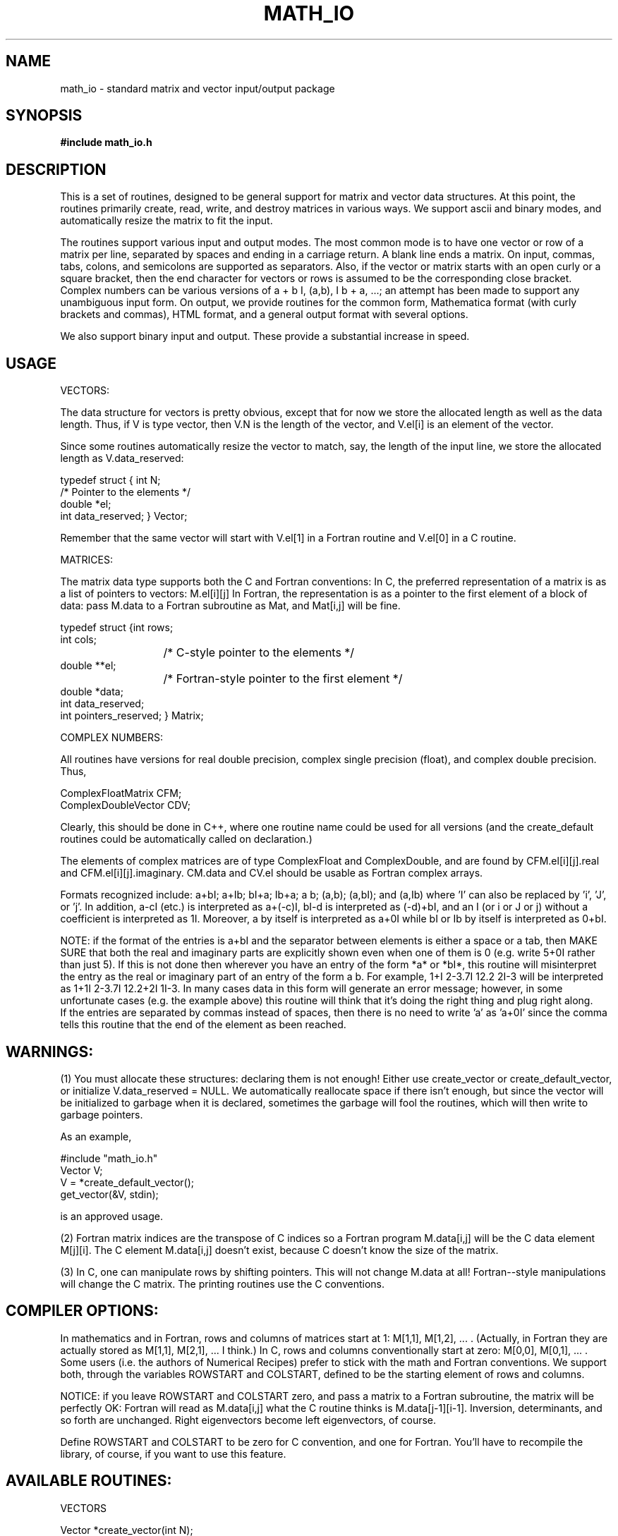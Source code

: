 .hy 0
.TH MATH_IO 3S "October 23 1991"
.ad

.SH NAME
math_io \- standard matrix and vector input/output package

.SH SYNOPSIS
.B #include "math_io.h"

.SH DESCRIPTION

This is a set of routines, designed to be general support for 
matrix and vector data structures.  At this point, the routines
primarily create, read, write, and destroy matrices in various
ways.  We support ascii and binary modes, and automatically resize
the matrix to fit the input.

The routines support various input and output modes.  The most
common mode is to have one vector or row of a matrix per line,
separated by spaces and ending in a carriage return.  A blank
line ends a matrix.  On input, commas, tabs, colons, and 
semicolons are supported as separators.  Also, if the 
vector or matrix starts with an open curly or a square bracket,
then the end character for vectors or rows is assumed to be the
corresponding close bracket.  Complex numbers can be various
versions of a + b I, (a,b), I b + a, ...; an attempt has been made
to support any unambiguous input form.  On output, we provide 
routines for the common form, Mathematica format (with
curly brackets and commas), HTML format, and a general output format
with several options.

We also support binary input and output.  These provide a substantial
increase in speed.


.SH USAGE

VECTORS:

The data structure for vectors is pretty obvious, except that
for now we store the allocated length as well as the data length.
Thus, if V is type vector, then V.N is the length of the vector, and
V.el[i] is an element of the vector.

Since some routines automatically resize the vector to match, say,
the length of the input line, we store the allocated length as
V.data_reserved:

   typedef struct { int N;
                    /* Pointer to the elements */
                    double   *el;
                    int data_reserved; } Vector;

Remember that the same vector will start with V.el[1] in a Fortran
routine and V.el[0] in a C routine.

MATRICES:

The matrix data type supports both the C and Fortran conventions:
In C, the preferred representation of a matrix is as a list of
pointers to vectors: M.el[i][j]
In Fortran, the representation is as a pointer to the first element
of a block of data: pass M.data to a Fortran subroutine as Mat, and 
Mat[i,j] will be fine.

.nf
typedef struct {int rows;
                int cols;
			    /* C-style pointer to the elements */
                double   **el;
			    /* Fortran-style pointer to the first element */
                double   *data;
                int data_reserved;
                int pointers_reserved; } Matrix;
.fi

COMPLEX NUMBERS:

All routines have versions for real double precision, complex single
precision (float), and complex double precision.  Thus,

.nf
ComplexFloatMatrix CFM;
ComplexDoubleVector CDV;
.fi

Clearly, this should
be done in C++, where one routine name could be used for all versions
(and the create_default routines could be automatically called on
declaration.)

The elements of complex matrices are of type ComplexFloat and ComplexDouble,
and are found by CFM.el[i][j].real and CFM.el[i][j].imaginary.  CM.data and
CV.el should be usable as Fortran complex arrays.

Formats recognized include: a+bI; a+Ib; bI+a; Ib+a; a b; (a,b);
(a,bI); and (a,Ib)  where 'I' can also be replaced by 'i', 'J', or 'j'.  
In addition, a-cI (etc.) is interpreted as a+(-c)I, bI-d is
interpreted as (-d)+bI, and an I (or i or J or j) without a
coefficient is interpreted as 1I.  Moreover, a by itself is
interpreted as a+0I while bI or Ib by itself is interpreted as 0+bI.


NOTE: if the format of the entries is a+bI and the separator between
elements is either a space or a tab, then MAKE SURE that both the
real and imaginary parts are explicitly shown even when one of them
is 0 (e.g. write 5+0I rather than just 5).  If this is not done then
wherever you have an entry of the form *a* or *bI*, this routine
will misinterpret the entry as the real or imaginary part of an entry
of the form a b.  For example,   1+I 2-3.7I 12.2 2I-3   will be
interpreted as     1+1I 2-3.7I 12.2+2I 1I-3.
In many cases data in this form will generate an error message;
however, in some unfortunate cases (e.g. the example above) this
routine will think that it's doing the right thing and plug right
along.
   If the entries are separated by commas instead of spaces, then
there is no need to write 'a' as 'a+0I' since the comma tells this
routine that the end of the element as been reached.



.SH WARNINGS: 

(1) You must allocate these structures: declaring them is not
enough!  Either use create_vector or create_default_vector, or
initialize V.data_reserved = NULL.
We automatically reallocate space if there isn't enough, but since
the vector will be initialized to garbage when it is declared,
sometimes the garbage will fool the routines, which will then
write to garbage pointers.

As an example,

#include "math_io.h"
   Vector V;
   V = *create_default_vector();
   get_vector(&V, stdin);

is an approved usage.

(2) Fortran matrix indices are the transpose of C indices
so a Fortran program M.data[i,j] will be the C data 
element M[j][i].  The C element M.data[i,j] doesn't
exist, because C doesn't know the size of the matrix.

(3) In C, one can manipulate rows by shifting pointers.
This will not change M.data at all!  Fortran--style
manipulations will change the C matrix.  The printing
routines use the C conventions.




.SH COMPILER OPTIONS:

In mathematics and in Fortran, rows and columns of matrices start
at 1: M[1,1], M[1,2], ... .  (Actually, in Fortran they are actually
stored as M[1,1], M[2,1], ... I think.)
In C, rows and columns conventionally start at zero:
M[0,0], M[0,1], ... .  Some users (i.e. the authors of Numerical
Recipes) prefer to stick with the math and Fortran conventions.  We
support both, through the variables ROWSTART and COLSTART, defined
to be the starting element of rows and columns.

NOTICE: if you leave ROWSTART and COLSTART zero, and pass a matrix to
a Fortran subroutine, the matrix will be perfectly OK: Fortran will
read as M.data[i,j] what the C routine thinks is M.data[j-1][i-1].
Inversion, determinants, and so forth are unchanged.  Right
eigenvectors become left eigenvectors, of course.

Define ROWSTART and COLSTART to be zero for C convention, and one for
Fortran.  You'll have to recompile the
library, of course, if you want to use this feature.


.SH AVAILABLE ROUTINES:

                               VECTORS

.nf
Vector *create_vector(int N);
int     get_vector(Vector *B, FILE *in);
int     get_binary_vector(Vector *B, FILE *in);
int     get_binary_int_vector(Vector *B, FILE *in);
void    put_vector(Vector V, FILE *out);
void    put_binary_vector(Vector V, FILE *out);
void    put_binary_int_vector(Vector V, FILE *out);
void    put_Mathematica_vector(Vector V, FILE *out);
void    put_HTML_vector(Vector V, FILE *out);
Vector *create_default_vector();
.fi

                          COMPLEX SINGLE VECTORS  

.nf
ComplexFloatVector     *create_complex_float_vector(int N);
int     get_complex_float_vector(ComplexFloatVector *B, FILE *in);
int     get_complex_float_binary_vector(ComplexFloatVector *B, FILE *in);
void    put_complex_float_vector(ComplexFloatVector V, FILE *out);
void    put_complex_float_binary_vector(ComplexFloatVector V, FILE *out);
void    put_complex_float_Mathematica_vector(ComplexFloatVector V,
                                                        FILE *out);
void    free_complex_float_vector(ComplexFloatVector* B);

void    put_formatted_complex_float_vector(ComplexFloatVector V, 
		FILE *out, char separator, char begin_char, char end_char, 
		char imaginary_char, char complex_sep, char complex_begin, 
		char complex_end);
void    put_complex_float_ordered_pair_vector(ComplexFloatVector V,
                                                    FILE *out);
void    put_complex_float_simple_vector(ComplexFloatVector V, FILE *out);
.fi

                          COMPLEX DOUBLE VECTORS

.nf
ComplexDoubleVector     *create_complex_double_vector(int N);
int     get_complex_double_vector(ComplexDoubleVector *B, FILE *in);
int     get_complex_double_binary_vector(ComplexDoubleVector *B, 
											FILE *in);
void    put_complex_double_vector(ComplexDoubleVector V, FILE *out);
void    put_complex_double_binary_vector(ComplexDoubleVector V, 
											FILE *out);
void    put_complex_double_Mathematica_vector(ComplexDoubleVector V,
											FILE *out);
void    put_complex_double_HTML_vector(ComplexDoubleVector V,
											FILE *out);
void    free_complex_double_vector(ComplexDoubleVector* B);

void    put_formatted_complex_double_vector(ComplexDoubleVector V, 
		FILE *out, char separator, char begin_char, char end_char, 
		char imaginary_char, char complex_sep, char complex_begin, 
		char complex_end);
void    put_complex_double_ordered_pair_vector(ComplexDoubleVector V,
											FILE *out);
void    put_complex_double_simple_vector(ComplexDoubleVector V, 
											FILE *out);
.fi

                               MATRICES

.nf
Matrix *create_matrix(int rows, int cols);
void    free_matrix(Matrix* A);
int     get_matrix(Matrix *A, FILE *in);
int     get_binary_matrix(Matrix *A, FILE *in);
int     get_binary_int_matrix(Matrix *A, FILE *in);
void    put_matrix(Matrix A, FILE *out);
void    put_binary_matrix(Matrix A, FILE *out);
void    put_binary_int_matrix(Matrix A, FILE *out);
void    put_Mathematica_matrix(Matrix A, FILE *out);
void    put_HTML_matrix(Matrix A, FILE *out);
void    put_formatted_matrix(Matrix A, FILE *out,
                           char separator, char beg_char, char end_char);
void    check_symmetric(Matrix A);
Matrix *create_default_matrix();
.fi

                          COMPLEX SINGLE MATRICES

.nf
ComplexFloatMatrix     *create_complex_float_matrix(int rows, int cols);
int     get_complex_float_matrix(ComplexFloatMatrix *A, FILE *in);
int     get_complex_float_binary_matrix(ComplexFloatMatrix *M, FILE *in);
void    put_complex_float_matrix(ComplexFloatMatrix M, FILE *out);
void    put_complex_float_binary_matrix(ComplexFloatMatrix M, FILE *out);
void    put_formatted_complex_float_matrix(ComplexFloatMatrix M, 
		FILE *out, char separator, char begin_char, char end_char, 
		char imaginary_char, char complex_sep, char complex_begin, 
		char complex_end);
void    put_complex_float_ordered_pair_matrix(ComplexFloatMatrix M,
											FILE *out);
void    put_complex_float_simple_matrix(ComplexFloatMatrix M, FILE *out);
void    free_complex_float_matrix(ComplexFloatMatrix *A);
ComplexFloatMatrix     *create_default_complex_float_matrix();
.fi

                          COMPLEX DOUBLE MATRICES

.nf
ComplexDoubleMatrix     *create_complex_double_matrix(int rows, int cols);
int     get_complex_double_matrix(ComplexDoubleMatrix *A, FILE *in);
int     get_complex_double_binary_matrix(ComplexDoubleMatrix *M, 
											FILE *in);
void    put_complex_double_matrix(ComplexDoubleMatrix M, FILE *out);
void    put_complex_double_binary_matrix(ComplexDoubleMatrix M, 
											FILE *out);
void    put_formatted_complex_double_matrix(ComplexDoubleMatrix M, 
		FILE *out, char separator, char begin_char, char end_char, 
		char imaginary_char, char complex_sep, char complex_begin, 
		char complex_end);
void    put_complex_double_HTML_matrix(ComplexDoubleMatrix M,
											FILE *out);
void    put_complex_double_Mathematica_matrix(ComplexDoubleMatrix M,
											FILE *out);
void    put_complex_double_ordered_pair_matrix(ComplexDoubleMatrix M,
											FILE *out);
void    put_complex_double_simple_matrix(ComplexDoubleMatrix M, 
											FILE *out);
void    free_complex_double_matrix(ComplexDoubleMatrix *A);
ComplexDoubleMatrix     *create_default_complex_double_matrix();
.fi

.SH EXAMPLE

A good example of the use of these routines is given in ConvertMatrices.
A schematic usage might be

.nf
(schematic.c)

#include <stdio.h>
#include "math_io.h"
main()
{
   Matrix M;
   M = *create_default_matrix();
   while(get_matrix(&M, stdin) != EOF)
   {
       put_matrix(M, stdout);
   }
}

cc -o schematic math_io.c schematic.c -lm

schematic

1 2 3
3 2 1

(returns)
1 2 3
3 2 1
.fi

.SH EFFICIENCY:

The binary routines have been tinkered with to make them fast.  They use
fwrite and fread.

fwrite is buffered, so it can be much faster than write, which calls
a system routine for each row.  It's also ANSI, so will be more
portable.  The error checking routines are probably not necessary
and haven't been thoroughly debugged, because fwrite so far has not
failed us.

I passed large, binary files through several pipes, using the
fread and fwrite routines, and compared them with routines written
with read and write.  Rough averages follow:

                  fwrite                        write
               CPU     Elapsed               CPU     Elapsed

Varied        0.42       9.0                 0.31     13.4 

Long, Thin    0.62       7.4                 0.62     39.8

Fat           0.28       5.7                 0.17      8.6

Although write is a bit faster on CPU time, the system calls kill
it.  A comparison of routines differing only in the read command
showed no important difference for varied matrices, and the
fread command was a lot easier to use.




.SH FILES

library: 			libmath_io.a
.nf
header file:		math_io.h

source code: 		math_io.c

sample data files:	(Not Supplied Yet)
.fi

.SH "SEE ALSO"
ConvertMatrices, ConvertVectors, ComplexDoubleMatrices, ComplexDoubleVectors,
ComplexFloatMatrices, ComplexFloatVectors, matrix2X (not yet),
DeterminantInverse, Eigen, MatrixMult, MatrixSolve, RotateStream (not yet),
Fourier, ...

.SH BUGS

1.  On declaration, storage should be initialized to zero.  (This is a problem
with C.)  Indeed, we ought to all write in an object--oriented language
so that we don't need separate routine names for each type of vector and
matrix.

2.  There ought to be routines for resizing, transposing, etc.  Also,
matrices should free their allocated space when they shrink.

3.  We should support the FORTRAN d convention for doubles.  That is,
3.0d+3 is a common form found in input files.


.SH AUTHOR
J. Ken Burton
.sp1
Send bug reports to jkburt@helios.tn.cornell.edu
.sp1
math_io was developed at Cornell University as part of the Cornell-IBM Joint
Study on Computing for Scientific Research
